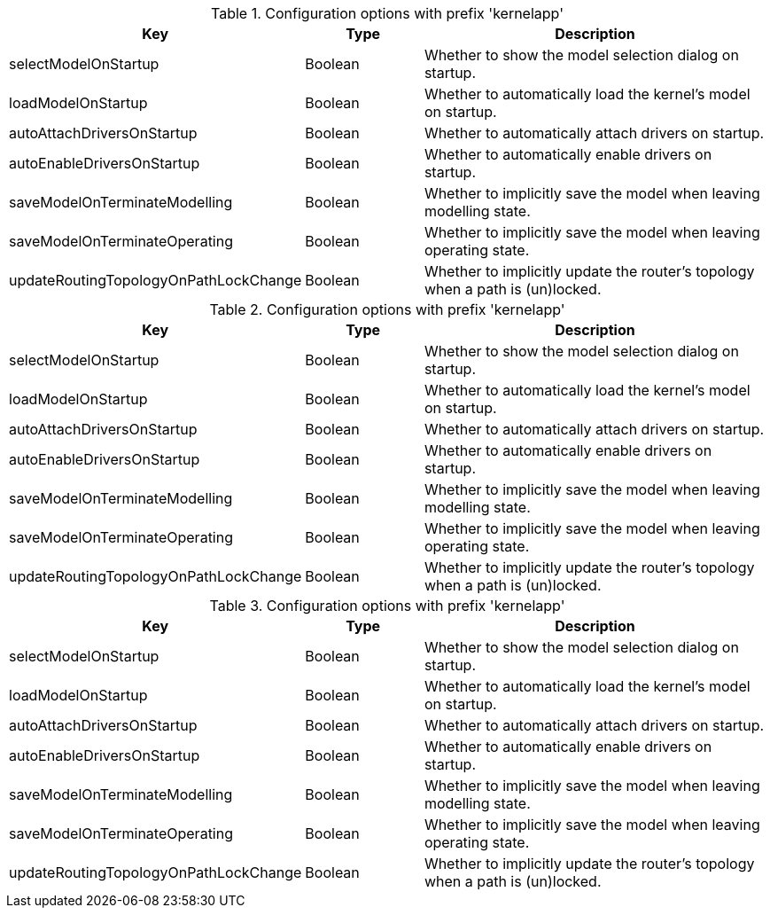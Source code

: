 .Configuration options with prefix 'kernelapp'
[cols="2,1,3", options="header"]
|===
|Key
|Type
|Description

|selectModelOnStartup
|Boolean
|Whether to show the model selection dialog on startup.

|loadModelOnStartup
|Boolean
|Whether to automatically load the kernel's model on startup.

|autoAttachDriversOnStartup
|Boolean
|Whether to automatically attach drivers on startup.

|autoEnableDriversOnStartup
|Boolean
|Whether to automatically enable drivers on startup.

|saveModelOnTerminateModelling
|Boolean
|Whether to implicitly save the model when leaving modelling state.

|saveModelOnTerminateOperating
|Boolean
|Whether to implicitly save the model when leaving operating state.

|updateRoutingTopologyOnPathLockChange
|Boolean
|Whether to implicitly update the router's topology when a path is (un)locked.

|===

.Configuration options with prefix 'kernelapp'
[cols="2,1,3", options="header"]
|===
|Key
|Type
|Description

|selectModelOnStartup
|Boolean
|Whether to show the model selection dialog on startup.

|loadModelOnStartup
|Boolean
|Whether to automatically load the kernel's model on startup.

|autoAttachDriversOnStartup
|Boolean
|Whether to automatically attach drivers on startup.

|autoEnableDriversOnStartup
|Boolean
|Whether to automatically enable drivers on startup.

|saveModelOnTerminateModelling
|Boolean
|Whether to implicitly save the model when leaving modelling state.

|saveModelOnTerminateOperating
|Boolean
|Whether to implicitly save the model when leaving operating state.

|updateRoutingTopologyOnPathLockChange
|Boolean
|Whether to implicitly update the router's topology when a path is (un)locked.

|===

.Configuration options with prefix 'kernelapp'
[cols="2,1,3", options="header"]
|===
|Key
|Type
|Description

|selectModelOnStartup
|Boolean
|Whether to show the model selection dialog on startup.

|loadModelOnStartup
|Boolean
|Whether to automatically load the kernel's model on startup.

|autoAttachDriversOnStartup
|Boolean
|Whether to automatically attach drivers on startup.

|autoEnableDriversOnStartup
|Boolean
|Whether to automatically enable drivers on startup.

|saveModelOnTerminateModelling
|Boolean
|Whether to implicitly save the model when leaving modelling state.

|saveModelOnTerminateOperating
|Boolean
|Whether to implicitly save the model when leaving operating state.

|updateRoutingTopologyOnPathLockChange
|Boolean
|Whether to implicitly update the router's topology when a path is (un)locked.

|===

